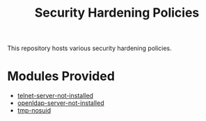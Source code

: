 #+title: Security Hardening Policies

This repository hosts various security hardening policies.

* Modules Provided
- [[./telnet-server-not-installed][telnet-server-not-installed]]
- [[./openldap-server-not-installed][openldap-server-not-installed]]
- [[./tmp-nosuid][tmp-nosuid]]
